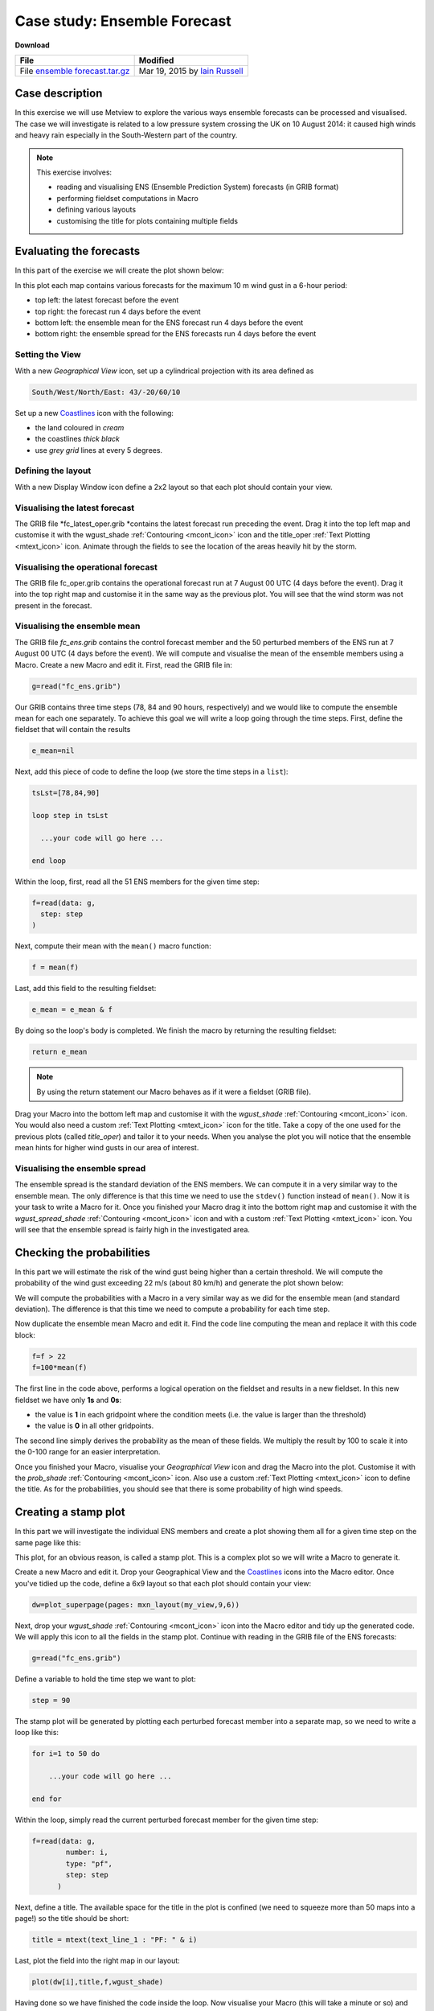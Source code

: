 .. _case_study_ensemble_forecast:

Case study: Ensemble Forecast
#############################

**Download**

.. list-table::

  * - **File**
    - **Modified**

  * - File `ensemble forecast.tar.gz <https://confluence.ecmwf.int/download/attachments/45757078/ensemble forecast.tar.gz?api=v2>`_
    - Mar 19, 2015 by `Iain Russell <https://confluence.ecmwf.int/display/~cgi>`_

Case description
****************

In this exercise we will use Metview to explore the various ways ensemble forecasts can be processed and visualised. The case we will investigate is related to a low pressure system crossing the UK on 10 August 2014: it caused high winds and heavy rain especially in the South-Western part of the country.

.. image:: /_static/case_study_ensemble_forecast/_76856039_76856038.jpg

.. note::

  This exercise involves:

  * reading and visualising ENS (Ensemble Prediction System) forecasts (in GRIB format)

  * performing fieldset computations in Macro

  * defining various layouts

  * customising the title for plots containing multiple fields

Evaluating the forecasts
************************

In this part of the exercise we will create the plot shown below:

.. image:: /_static/case_study_ensemble_forecast/image2015-3-2_8-57-8.png

In this plot each map contains various forecasts for the maximum 10 m wind gust in a 6-hour period:

* top left: the latest forecast before the event

* top right: the forecast run 4 days before the event

* bottom left: the ensemble mean for the ENS  forecast run 4 days before the event

* bottom right: the ensemble spread for the ENS forecasts run 4 days before the event

Setting the View
================

With a new *Geographical View* icon, set up a cylindrical projection with its area defined as

.. code-block:: python
  
  South/West/North/East: 43/-20/60/10
  
Set up a new `Coastlines <https://software.ecmwf.int/wiki/display/METV/Coastlines>`_ icon with the following:

* the land coloured in *cream*

* the coastlines *thick black*

* use *grey grid* lines at every 5 degrees.

Defining the layout
===================

With a new Display Window icon define a 2x2 layout so that each plot should contain your view. 

Visualising the latest forecast
===============================

The GRIB file *fc_latest_oper.grib *contains the latest forecast run preceding the event. 
Drag it into the top left map and customise it with the wgust_shade :ref:`Contouring <mcont_icon>` icon and the title_oper :ref:`Text Plotting <mtext_icon>` icon. 
Animate through the fields to see the location of the areas heavily hit by the storm.

Visualising the operational forecast
====================================

The GRIB file fc_oper.grib contains the operational forecast run at 7 August 00 UTC (4 days before the event). Drag it into the top right map and customise it in the same way as the previous plot. You will see that the wind storm was not present in the forecast.

Visualising the ensemble mean
=============================

The GRIB file *fc_ens.grib* contains the control forecast member and the 50 perturbed members of the ENS run at 7 August 00 UTC (4 days before the event). 
We will compute and visualise the mean of the ensemble members using a Macro.
Create a new Macro and edit it. 
First, read the GRIB file in:

.. code-block:: python
  
  g=read("fc_ens.grib")

Our GRIB contains three time steps (78, 84 and 90 hours, respectively) and we would like to compute the ensemble mean for each one separately. 
To achieve this goal we will write a loop going through the time steps. 
First, define the fieldset that will contain the results

.. code-block:: python
  
  e_mean=nil

Next, add this piece of code to define the loop (we store the time steps in a ``list``):

.. code-block:: python
  
  tsLst=[78,84,90]
   
  loop step in tsLst
   
    ...your code will go here ...
   
  end loop
  
Within the loop, first, read all the 51 ENS members for the given time step:

.. code-block:: python
  
  f=read(data: g,
    step: step
  )   

Next, compute their mean with the ``mean()`` macro function:
  
.. code-block:: python
  
  f = mean(f)

Last, add this field to the resulting fieldset:
  
.. code-block:: python
  
  e_mean = e_mean & f

By doing so the loop's body is completed. We finish the macro by returning the resulting fieldset:

.. code-block:: python
  
  return e_mean

.. note::

  By using the return statement our Macro behaves as if it were a fieldset (GRIB file).

Drag your Macro into the bottom left map and customise it with the *wgust_shade* :ref:`Contouring <mcont_icon>` icon. 
You would also need a custom :ref:`Text Plotting <mtext_icon>` icon for the title. 
Take a copy of the one used for the previous plots (called *title_oper*) and tailor it to your needs. 
When you analyse the plot you will notice that the ensemble mean hints for higher wind gusts in our area of interest.

Visualising the ensemble spread
===============================

The ensemble spread is the standard deviation of the ENS members. 
We can compute it in a very similar way to the ensemble mean. 
The only difference is that this time we need to use the ``stdev()`` function instead of ``mean()``. 
Now it is your task to write a Macro for it. 
Once you finished your Macro drag it into the bottom right map and customise it with the *wgust_spread_shade* :ref:`Contouring <mcont_icon>` icon and with a custom :ref:`Text Plotting <mtext_icon>` icon. 
You will see that the ensemble spread is fairly high in the investigated area.

Checking the probabilities
**************************

In this part we will estimate the risk of the wind gust being higher than a certain threshold. We will compute the probability of the wind gust exceeding 22 m/s (about 80 km/h) and generate the plot shown below:

.. image:: /_static/case_study_ensemble_forecast/image2015-3-2_9-9-34.png

We will compute the probabilities with a Macro in a very similar way as we did for the ensemble mean (and standard deviation). 
The difference is that this time we need to compute a probability for each time step.

Now duplicate the ensemble mean Macro and edit it. 
Find the code line computing the mean and replace it with this code block:

.. code-block:: python
  
  f=f > 22    
  f=100*mean(f)

The first line in the code above, performs a logical operation on the fieldset and results in a new fieldset. 
In this new fieldset we have only **1s** and **0s**:

* the value is **1** in each gridpoint where the condition meets (i.e. the value is larger than the threshold)

* the value is **0** in all other gridpoints.

The second line simply derives the probability as the mean of these fields. 
We multiply the result by 100 to scale it into the 0-100 range for an easier interpretation.

Once you finished your Macro, visualise your *Geographical View* icon and drag the Macro into the  plot. 
Customise it with the *prob_shade* :ref:`Contouring <mcont_icon>` icon. 
Also use a custom :ref:`Text Plotting <mtext_icon>` icon to define the title. As for the probabilities, you should see that there is some probability of high wind speeds.

Creating a stamp plot
*********************

In this part we will investigate the individual ENS members and create a plot showing them all for a given time step on the same page like this:

.. image:: /_static/case_study_ensemble_forecast/image2015-3-2_9-12-18.png

This plot, for an obvious reason, is called a stamp plot. 
This is a complex plot so we will write a Macro to generate it.

Create a new Macro and edit it. 
Drop your Geographical View and the `Coastlines <https://software.ecmwf.int/wiki/display/METV/Coastlines>`_ icons into the Macro editor. 
Once you've tidied up the code, define a 6x9 layout so that each plot should contain your view:

.. code-block:: python
  
  dw=plot_superpage(pages: mxn_layout(my_view,9,6))

Next, drop your *wgust_shade* :ref:`Contouring <mcont_icon>` icon into the Macro editor and tidy up the generated code. 
We will apply this icon to all the fields in the stamp plot.
Continue with reading in the GRIB file of the ENS forecasts:

.. code-block:: python
  
  g=read("fc_ens.grib")

Define a variable to hold the time step we want to plot:

.. code-block:: python
  
  step = 90

The stamp plot will be generated by plotting each perturbed forecast member into a separate map, so we need to write a loop like this:

.. code-block:: python
  
  for i=1 to 50 do 
   
      ...your code will go here ...
   
  end for

Within the loop, simply read the current perturbed forecast member for the given time step:

.. code-block:: python
  
  f=read(data: g,
          number: i,
          type: "pf",
          step: step
        ) 
	
Next, define a title. 
The available space for the title in the plot is confined (we need to squeeze more than 50 maps into a page!) so the title should be short:

.. code-block:: python
  
  title = mtext(text_line_1 : "PF: " & i)

Last, plot the field into the right map in our layout:

.. code-block:: python
  
  plot(dw[i],title,f,wgust_shade)

Having done so we have finished the code inside the loop. 
Now visualise your Macro (this will take a minute or so) and try to identify the ENS members predicting high wind speeds in our area.

Creating a spaghetti plot
*************************

We finish the case study by looking into the predictability of the large scale flow pattern by generating spaghetti plots from the same ENS run as we investigated before. In a spaghetti plot each ENS member is rendered into the same map using a single isoline value. The plot we want to generate is shown below (it contains the spaghetti plot for 500 hPa geopotential using the 560 gpm isoline value):

.. image:: /_static/case_study_ensemble_forecast/image2015-3-3_11-24-45.png

This is a fairly complex plot and we will write a Macro to produce it.

Create a new Macro and edit it. 
Drop your *Geographical View* and the `Coastlines <https://software.ecmwf.int/wiki/display/METV/Coastlines>`_ icons into the Macro editor and change the map area to

.. code-block:: python
  
  [40,-40,70,20]

so that our map could show a larger (North Atlantic) area.

Next, define the contouring used for the "spaghetti" by dropping the *cont_spag* :ref:`Contouring <mcont_icon>` icon into the Macro. A code like this should be generated for you:

.. code-block:: python
  
  cont_spag = mcont(
      contour_label: "off",
      contour_level_selection_type    :   "level_list",
      contour_level_list  :   560,
      contour_line_colour: "blue",
      contour_highlight: "off"
   )

In this ``mcont()`` we turned contour labels off to keep the plot uncluttered and defined only a single contour value (for 560 gpm).

Continue with reading in the GRIB file of the ENS forecasts used for the "spaghetti":

.. code-block:: python
  
   g = read("spag_ens.grib")

The "spaghetti" will be generated by plotting each perturbed forecasts member as a separate layer into the same map. To achieve this goal we need to write a loop like this:

.. code-block:: python
  
  for i=1 to 50 do 
   
      ...your code will go here ...
   
  end for

Within the loop, read all the perturbed forecast members for the all the time steps:

.. code-block:: python
  
  f=read(data: g,
      type: "pf", 
      number: i
   )  

By default, if no title definition is specified, Metview adds a title line for each field in the plot. 
Since we are about to plot 50 fields into the same map this would result in 50 titles in the plot! 
To avoid having too many titles we use a custom :ref:`Text Plotting <mtext_icon>` icon:

.. code-block:: python
  
  title=mtext(text_line_1: "Value: 560 gpm T+<grib_info key='step' where='number=50' /> h" )

Here we used the **where** statement inside the **grib_info** tag (`as described here <https://confluence.ecmwf.int/display/METV/Customising+Your+Plot+Title>`_)  to make the title appear for one member (the 50th member) only.

Last, plot the field with our contour settings and title:

.. code-block:: python
  
  plot(your_view,f,cont_spag,title) 

Having done so we have finished the code inside the loop. 
Now visualise your Macro (it will take half a minute or so) and animate through the steps to see how the spaghetti is spreading out over time.

Extra Work if You Have Time
***************************

Add more fields to the stamp plot
=================================

The stamp plot only shows the perturbed ENS members but there is still space left to display additional fields, as well. 
Try to add the control forecast (from ENS) and the operational forecast to it. 
Some hints:

* plot the control forecast into the 51st map (``dw[51]``). 
  The control forecast is stored in the same file as the perturbed forecast members: *fc_ens.grib*. 
  Read it in with this code:
  
  .. code-block:: python
  
    f = read(data: g, type: "cf", step: step)
  
* plot the operational forecast into the 52nd map (``dw[52]``). 
  The operational forecast is stored in *fc_oper.grib*. 
  Read it in with this code:

  .. code-block:: python
  
    f =read(source: "fc_oper.grib", step: step)

.. note::

  While setting up these extra plots it is a good idea to temporarily comment out the loop processing the perturbed forecast members.

Add more fields to the spaghetti plot
=====================================

The spaghetti plot only shows the perturbed ENS members. 
Try to add the control forecast (from ENS) and the operational forecast to it as well. 
You should use different isoline colours for them. 
Some hints:

* use a thick red contour line. 
  The control forecast is stored in the same file as the perturbed forecast members: *spag_ens.grib*. 
  Read it in with this code:
  
  .. code-block:: python
  
    f = read(data: g, type: "cf")

* use thick green contour line. 
  The operational forecast is stored in *spag_oper.grib*. 
  Read it in with this code:
  
  .. code-block:: python
  
    f = read("spag_oper.grib")

.. note::

  While setting up these extra plots it is a good idea to temporarily comment out the loop processing the perturbed forecast members.

